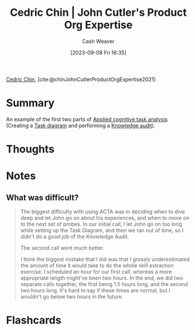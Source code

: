 :PROPERTIES:
:ROAM_REFS: [cite:@chinJohnCutlerProductOrgExpertise2021]
:ID:       f064b5ef-9576-4957-8882-30ebe383d23d
:LAST_MODIFIED: [2023-09-22 Fri 06:51]
:END:
#+title: Cedric Chin | John Cutler's Product Org Expertise
#+hugo_custom_front_matter: :slug "f064b5ef-9576-4957-8882-30ebe383d23d"
#+author: Cash Weaver
#+date: [2023-09-08 Fri 16:35]
#+filetags: :reference:

[[id:4c9b1bbf-2a4b-43fa-a266-b559c018d80e][Cedric Chin]], [cite:@chinJohnCutlerProductOrgExpertise2021]

* Summary
An example of the first two parts of [[id:31152f53-1769-454c-be11-643a5405eb5d][Applied cognitive task analysis]] (Creating a [[id:eea22cee-38bc-4163-becf-63853258f7ec][Task diagram]] and performing a [[id:1c918801-74a4-46a6-8fe6-3d50730f3d88][Knowledge audit]]).
* Thoughts
* Notes
** What was difficult?
#+begin_quote
The biggest difficulty with using ACTA was in deciding when to dive deep and let John go on about his experiences, and when to move on to the next set of probes. In our initial call, I let John go on too long while setting up the Task Diagram, and then we ran out of time, so I didn't do a good job of the Knowledge Audit.

The second call went much better.

I think the biggest mistake that I did was that I grossly underestimated the amount of time it would take to do the whole skill extraction exercise. I scheduled an hour for our first call, whereas a more appropriate length might've been two hours. In the end, we did two separate calls together, the first being 1.5 hours long, and the second two hours long. It's hard to say if these times are normal, but I wouldn't go below two hours in the future.
#+end_quote
* Flashcards
#+print_bibliography: